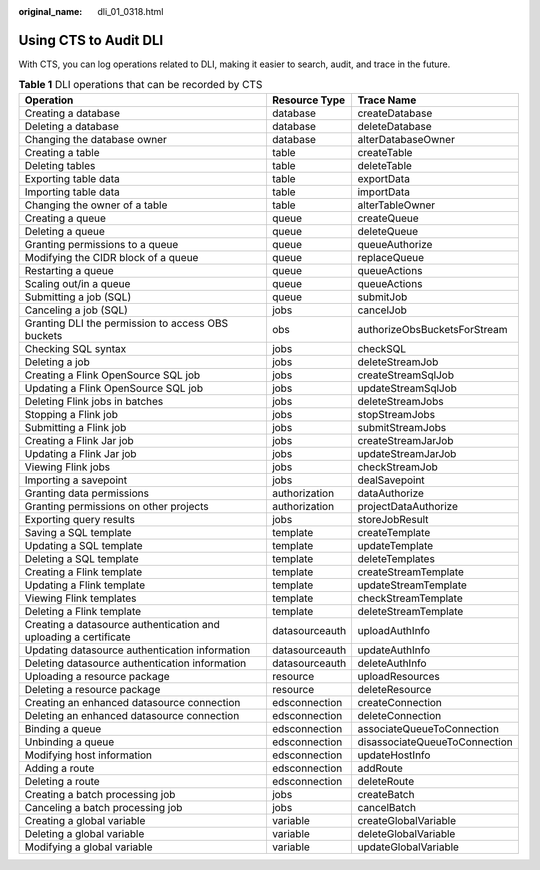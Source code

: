 :original_name: dli_01_0318.html

.. _dli_01_0318:

Using CTS to Audit DLI
======================

With CTS, you can log operations related to DLI, making it easier to search, audit, and trace in the future.

.. table:: **Table 1** DLI operations that can be recorded by CTS

   +------------------------------------------------------------------+----------------+-------------------------------+
   | Operation                                                        | Resource Type  | Trace Name                    |
   +==================================================================+================+===============================+
   | Creating a database                                              | database       | createDatabase                |
   +------------------------------------------------------------------+----------------+-------------------------------+
   | Deleting a database                                              | database       | deleteDatabase                |
   +------------------------------------------------------------------+----------------+-------------------------------+
   | Changing the database owner                                      | database       | alterDatabaseOwner            |
   +------------------------------------------------------------------+----------------+-------------------------------+
   | Creating a table                                                 | table          | createTable                   |
   +------------------------------------------------------------------+----------------+-------------------------------+
   | Deleting tables                                                  | table          | deleteTable                   |
   +------------------------------------------------------------------+----------------+-------------------------------+
   | Exporting table data                                             | table          | exportData                    |
   +------------------------------------------------------------------+----------------+-------------------------------+
   | Importing table data                                             | table          | importData                    |
   +------------------------------------------------------------------+----------------+-------------------------------+
   | Changing the owner of a table                                    | table          | alterTableOwner               |
   +------------------------------------------------------------------+----------------+-------------------------------+
   | Creating a queue                                                 | queue          | createQueue                   |
   +------------------------------------------------------------------+----------------+-------------------------------+
   | Deleting a queue                                                 | queue          | deleteQueue                   |
   +------------------------------------------------------------------+----------------+-------------------------------+
   | Granting permissions to a queue                                  | queue          | queueAuthorize                |
   +------------------------------------------------------------------+----------------+-------------------------------+
   | Modifying the CIDR block of a queue                              | queue          | replaceQueue                  |
   +------------------------------------------------------------------+----------------+-------------------------------+
   | Restarting a queue                                               | queue          | queueActions                  |
   +------------------------------------------------------------------+----------------+-------------------------------+
   | Scaling out/in a queue                                           | queue          | queueActions                  |
   +------------------------------------------------------------------+----------------+-------------------------------+
   | Submitting a job (SQL)                                           | queue          | submitJob                     |
   +------------------------------------------------------------------+----------------+-------------------------------+
   | Canceling a job (SQL)                                            | jobs           | cancelJob                     |
   +------------------------------------------------------------------+----------------+-------------------------------+
   | Granting DLI the permission to access OBS buckets                | obs            | authorizeObsBucketsForStream  |
   +------------------------------------------------------------------+----------------+-------------------------------+
   | Checking SQL syntax                                              | jobs           | checkSQL                      |
   +------------------------------------------------------------------+----------------+-------------------------------+
   | Deleting a job                                                   | jobs           | deleteStreamJob               |
   +------------------------------------------------------------------+----------------+-------------------------------+
   | Creating a Flink OpenSource SQL job                              | jobs           | createStreamSqlJob            |
   +------------------------------------------------------------------+----------------+-------------------------------+
   | Updating a Flink OpenSource SQL job                              | jobs           | updateStreamSqlJob            |
   +------------------------------------------------------------------+----------------+-------------------------------+
   | Deleting Flink jobs in batches                                   | jobs           | deleteStreamJobs              |
   +------------------------------------------------------------------+----------------+-------------------------------+
   | Stopping a Flink job                                             | jobs           | stopStreamJobs                |
   +------------------------------------------------------------------+----------------+-------------------------------+
   | Submitting a Flink job                                           | jobs           | submitStreamJobs              |
   +------------------------------------------------------------------+----------------+-------------------------------+
   | Creating a Flink Jar job                                         | jobs           | createStreamJarJob            |
   +------------------------------------------------------------------+----------------+-------------------------------+
   | Updating a Flink Jar job                                         | jobs           | updateStreamJarJob            |
   +------------------------------------------------------------------+----------------+-------------------------------+
   | Viewing Flink jobs                                               | jobs           | checkStreamJob                |
   +------------------------------------------------------------------+----------------+-------------------------------+
   | Importing a savepoint                                            | jobs           | dealSavepoint                 |
   +------------------------------------------------------------------+----------------+-------------------------------+
   | Granting data permissions                                        | authorization  | dataAuthorize                 |
   +------------------------------------------------------------------+----------------+-------------------------------+
   | Granting permissions on other projects                           | authorization  | projectDataAuthorize          |
   +------------------------------------------------------------------+----------------+-------------------------------+
   | Exporting query results                                          | jobs           | storeJobResult                |
   +------------------------------------------------------------------+----------------+-------------------------------+
   | Saving a SQL template                                            | template       | createTemplate                |
   +------------------------------------------------------------------+----------------+-------------------------------+
   | Updating a SQL template                                          | template       | updateTemplate                |
   +------------------------------------------------------------------+----------------+-------------------------------+
   | Deleting a SQL template                                          | template       | deleteTemplates               |
   +------------------------------------------------------------------+----------------+-------------------------------+
   | Creating a Flink template                                        | template       | createStreamTemplate          |
   +------------------------------------------------------------------+----------------+-------------------------------+
   | Updating a Flink template                                        | template       | updateStreamTemplate          |
   +------------------------------------------------------------------+----------------+-------------------------------+
   | Viewing Flink templates                                          | template       | checkStreamTemplate           |
   +------------------------------------------------------------------+----------------+-------------------------------+
   | Deleting a Flink template                                        | template       | deleteStreamTemplate          |
   +------------------------------------------------------------------+----------------+-------------------------------+
   | Creating a datasource authentication and uploading a certificate | datasourceauth | uploadAuthInfo                |
   +------------------------------------------------------------------+----------------+-------------------------------+
   | Updating datasource authentication information                   | datasourceauth | updateAuthInfo                |
   +------------------------------------------------------------------+----------------+-------------------------------+
   | Deleting datasource authentication information                   | datasourceauth | deleteAuthInfo                |
   +------------------------------------------------------------------+----------------+-------------------------------+
   | Uploading a resource package                                     | resource       | uploadResources               |
   +------------------------------------------------------------------+----------------+-------------------------------+
   | Deleting a resource package                                      | resource       | deleteResource                |
   +------------------------------------------------------------------+----------------+-------------------------------+
   | Creating an enhanced datasource connection                       | edsconnection  | createConnection              |
   +------------------------------------------------------------------+----------------+-------------------------------+
   | Deleting an enhanced datasource connection                       | edsconnection  | deleteConnection              |
   +------------------------------------------------------------------+----------------+-------------------------------+
   | Binding a queue                                                  | edsconnection  | associateQueueToConnection    |
   +------------------------------------------------------------------+----------------+-------------------------------+
   | Unbinding a queue                                                | edsconnection  | disassociateQueueToConnection |
   +------------------------------------------------------------------+----------------+-------------------------------+
   | Modifying host information                                       | edsconnection  | updateHostInfo                |
   +------------------------------------------------------------------+----------------+-------------------------------+
   | Adding a route                                                   | edsconnection  | addRoute                      |
   +------------------------------------------------------------------+----------------+-------------------------------+
   | Deleting a route                                                 | edsconnection  | deleteRoute                   |
   +------------------------------------------------------------------+----------------+-------------------------------+
   | Creating a batch processing job                                  | jobs           | createBatch                   |
   +------------------------------------------------------------------+----------------+-------------------------------+
   | Canceling a batch processing job                                 | jobs           | cancelBatch                   |
   +------------------------------------------------------------------+----------------+-------------------------------+
   | Creating a global variable                                       | variable       | createGlobalVariable          |
   +------------------------------------------------------------------+----------------+-------------------------------+
   | Deleting a global variable                                       | variable       | deleteGlobalVariable          |
   +------------------------------------------------------------------+----------------+-------------------------------+
   | Modifying a global variable                                      | variable       | updateGlobalVariable          |
   +------------------------------------------------------------------+----------------+-------------------------------+
